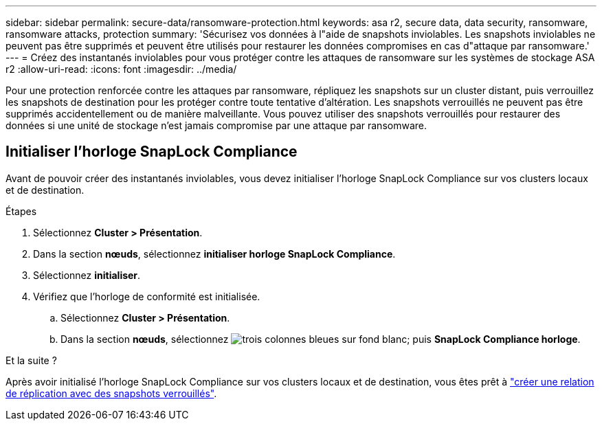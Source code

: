 ---
sidebar: sidebar 
permalink: secure-data/ransomware-protection.html 
keywords: asa r2, secure data, data security, ransomware, ransomware attacks, protection 
summary: 'Sécurisez vos données à l"aide de snapshots inviolables. Les snapshots inviolables ne peuvent pas être supprimés et peuvent être utilisés pour restaurer les données compromises en cas d"attaque par ransomware.' 
---
= Créez des instantanés inviolables pour vous protéger contre les attaques de ransomware sur les systèmes de stockage ASA r2
:allow-uri-read: 
:icons: font
:imagesdir: ../media/


[role="lead"]
Pour une protection renforcée contre les attaques par ransomware, répliquez les snapshots sur un cluster distant, puis verrouillez les snapshots de destination pour les protéger contre toute tentative d'altération. Les snapshots verrouillés ne peuvent pas être supprimés accidentellement ou de manière malveillante. Vous pouvez utiliser des snapshots verrouillés pour restaurer des données si une unité de stockage n'est jamais compromise par une attaque par ransomware.



== Initialiser l'horloge SnapLock Compliance

Avant de pouvoir créer des instantanés inviolables, vous devez initialiser l'horloge SnapLock Compliance sur vos clusters locaux et de destination.

.Étapes
. Sélectionnez *Cluster > Présentation*.
. Dans la section *nœuds*, sélectionnez *initialiser horloge SnapLock Compliance*.
. Sélectionnez *initialiser*.
. Vérifiez que l'horloge de conformité est initialisée.
+
.. Sélectionnez *Cluster > Présentation*.
.. Dans la section *nœuds*, sélectionnez image:icon_show_hide.png["trois colonnes bleues sur fond blanc"]; puis *SnapLock Compliance horloge*.




.Et la suite ?
Après avoir initialisé l'horloge SnapLock Compliance sur vos clusters locaux et de destination, vous êtes prêt à link:../data-protection/snapshot-replication.html#step-3-create-a-replication-relationship["créer une relation de réplication avec des snapshots verrouillés"].
